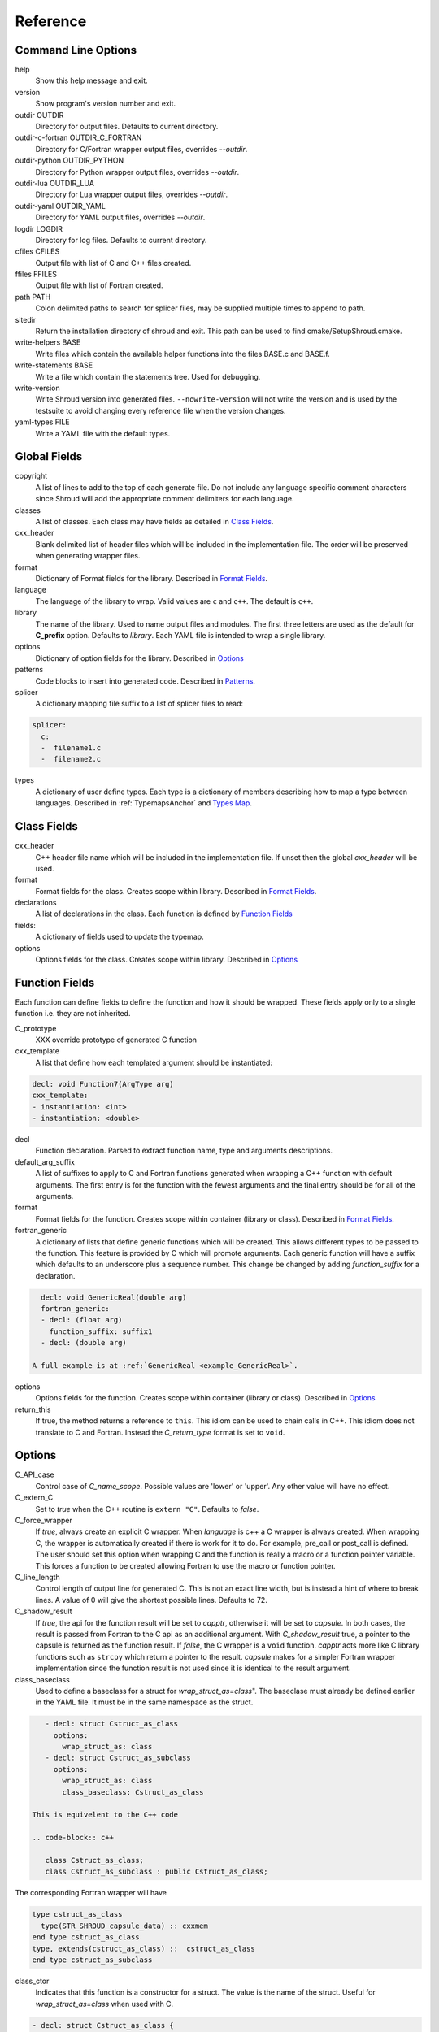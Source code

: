 .. Copyright (c) 2017-2022, Lawrence Livermore National Security, LLC and
   other Shroud Project Developers.
   See the top-level COPYRIGHT file for details.

   SPDX-License-Identifier: (BSD-3-Clause)

Reference
=========

Command Line Options
--------------------

help
       Show this help message and exit.

version
       Show program's version number and exit.

outdir OUTDIR
       Directory for output files.
       Defaults to current directory.

outdir-c-fortran OUTDIR_C_FORTRAN
       Directory for C/Fortran wrapper output files, overrides *--outdir*.

outdir-python OUTDIR_PYTHON
       Directory for Python wrapper output files, overrides *--outdir*.

outdir-lua OUTDIR_LUA
       Directory for Lua wrapper output files, overrides *--outdir*.

outdir-yaml OUTDIR_YAML
       Directory for YAML output files, overrides *--outdir*.

logdir LOGDIR
       Directory for log files.
       Defaults to current directory.

cfiles CFILES
       Output file with list of C and C++ files created.

ffiles FFILES
       Output file with list of Fortran created.

path PATH
       Colon delimited paths to search for splicer files, may
       be supplied multiple times to append to path.

sitedir
       Return the installation directory of shroud and exit.
       This path can be used to find cmake/SetupShroud.cmake.

write-helpers BASE
       Write files which contain the available helper functions
       into the files BASE.c and BASE.f.

write-statements BASE
       Write a file which contain the statements tree.
       Used for debugging.

write-version
       Write Shroud version into generated files.
       ``--nowrite-version`` will not write the version and is used
       by the testsuite to avoid changing every reference file when
       the version changes.

yaml-types FILE
       Write a YAML file with the default types.


Global Fields
-------------

copyright
   A list of lines to add to the top of each generate file.
   Do not include any language specific comment characters since
   Shroud will add the appropriate comment delimiters for each language.

classes
  A list of classes.  Each class may have fields as detailed in 
  `Class Fields`_.

cxx_header
  Blank delimited list of header files which
  will be included in the implementation file.
  The order will be preserved when generating wrapper files.

format
   Dictionary of Format fields for the library.
   Described in `Format Fields`_.

language
  The language of the library to wrap.
  Valid values are ``c`` and ``c++``.
  The default is ``c++``.

library
  The name of the library.
  Used to name output files and modules.
  The first three letters are used as the default for **C_prefix** option.
  Defaults to *library*.
  Each YAML file is intended to wrap a single library.

options
   Dictionary of option fields for the library.
   Described in `Options`_

patterns
   Code blocks to insert into generated code.
   Described in `Patterns`_.

splicer
   A dictionary mapping file suffix to a list of splicer files
   to read:

.. code-block:: yaml

      splicer:
        c:
        -  filename1.c
        -  filename2.c

types
   A dictionary of user define types.
   Each type is a dictionary of members describing how to
   map a type between languages.
   Described in :ref:`TypemapsAnchor` and `Types Map`_.

.. _ClassFields:

Class Fields
------------

cxx_header
  C++ header file name which will be included in the implementation file.
  If unset then the global *cxx_header* will be used.

format
   Format fields for the class.
   Creates scope within library.
   Described in `Format Fields`_.

declarations
   A list of declarations in the class.
   Each function is defined by `Function Fields`_

fields:
   A dictionary of fields used to update the typemap.

options
   Options fields for the class.
   Creates scope within library.
   Described in `Options`_


Function Fields
---------------

Each function can define fields to define the function
and how it should be wrapped.  These fields apply only
to a single function i.e. they are not inherited.

C_prototype
   XXX  override prototype of generated C function

cxx_template
   A list that define how each templated argument
   should be instantiated:

.. code-block:: yaml

      decl: void Function7(ArgType arg)
      cxx_template:
      - instantiation: <int>
      - instantiation: <double>

decl
   Function declaration.
   Parsed to extract function name, type and arguments descriptions.

default_arg_suffix
   A list of suffixes to apply to C and Fortran functions generated when
   wrapping a C++ function with default arguments.  The first entry is for
   the function with the fewest arguments and the final entry should be for
   all of the arguments.

format
   Format fields for the function.
   Creates scope within container (library or class).
   Described in `Format Fields`_.

fortran_generic
    A dictionary of lists that define generic functions which will be
    created.  This allows different types to be passed to the function.
    This feature is provided by C which will promote arguments.
    Each generic function will have a suffix which defaults to an underscore
    plus a sequence number.
    This change be changed by adding *function_suffix* for a declaration.

.. code-block:: yaml

      decl: void GenericReal(double arg)
      fortran_generic:
      - decl: (float arg)
        function_suffix: suffix1
      - decl: (double arg)

    A full example is at :ref:`GenericReal <example_GenericReal>`.

options
   Options fields for the function.
   Creates scope within container (library or class).
   Described in `Options`_

return_this
   If true, the method returns a reference to ``this``.  This idiom can be used
   to chain calls in C++.  This idiom does not translate to C and Fortran.
   Instead the *C_return_type* format is set to ``void``.


Options
-------

C_API_case
   Control case of *C_name_scope*.
   Possible values are 'lower' or 'upper'.
   Any other value will have no effect.

C_extern_C
   Set to *true* when the C++ routine is ``extern "C"``.
   Defaults to *false*.

C_force_wrapper
  If *true*, always create an explicit C wrapper.
  When *language* is c++ a C wrapper is always created.
  When wrapping C, the wrapper is automatically created if there is work for it to do.
  For example, pre_call or post_call is defined.
  The user should set this option when wrapping C and the function is really
  a macro or a function pointer variable. This forces a function to be created
  allowing Fortran to use the macro or function pointer.

C_line_length
  Control length of output line for generated C.
  This is not an exact line width, but is instead a hint of where
  to break lines.
  A value of 0 will give the shortest possible lines.
  Defaults to 72.

C_shadow_result
  If *true*, the api for the function result will be set to *capptr*,
  otherwise it will be set to *capsule*.  In both cases, the result is
  passed from Fortran to the C api as an additional argument. With
  *C_shadow_result* true, a pointer to the capsule is returned as the
  function result.  If *false*, the C wrapper is a ``void`` function.
  *capptr* acts more like C library functions such as ``strcpy`` which
  return a pointer to the result. *capsule* makes for a simpler
  Fortran wrapper implementation since the function result is not used
  since it is identical to the result argument.

class_baseclass
  Used to define a baseclass for a struct for *wrap_struct_as=class*".
  The baseclase must already be defined earlier in the YAML file.
  It must be in the same namespace as the struct.

.. example from struct.yaml
  
.. code-block:: yaml

    - decl: struct Cstruct_as_class
      options:
        wrap_struct_as: class
    - decl: struct Cstruct_as_subclass
      options:
        wrap_struct_as: class
        class_baseclass: Cstruct_as_class

 This is equivelent to the C++ code

 .. code-block:: c++

    class Cstruct_as_class;
    class Cstruct_as_subclass : public Cstruct_as_class;

The corresponding Fortran wrapper will have

.. code-block:: fortran

    type cstruct_as_class
      type(STR_SHROUD_capsule_data) :: cxxmem
    end type cstruct_as_class
    type, extends(cstruct_as_class) ::  cstruct_as_class
    end type cstruct_as_subclass

class_ctor
  Indicates that this function is a constructor for a struct.
  The value is the name of the struct.
  Useful for *wrap_struct_as=class* when used with C.

.. code-block:: yaml

    - decl: struct Cstruct_as_class {
              int x1;
              int y1;
            };
      options:
        wrap_struct_as: class

    - decl: Cstruct_as_class *Create_Cstruct_as_class(void)
      options:
        class_ctor: Cstruct_as_class

class_method
  Indicates that this function is a method for a struct.

CXX_standard
  C++ standard. Defaults to *2011*.
  See *nullptr*.

debug
  Print additional comments in generated files that may 
  be useful for debugging.
  Defaults to *false*.

debug_index
  Print index number of function and relationships between 
  C and Fortran wrappers in the wrappers and json file.
  The number changes whenever a new function
  is inserted and introduces lots of meaningless differenences in the test
  answers. This option is used to avoid the clutter.  If needed for 
  debugging, then set to *true*.  **debug** must also be *true*.
  Defaults to *false*.

doxygen
  If True, create doxygen comments.

F_assumed_rank_min
  Minimum rank of argument with assumed-rank.
  Defaults to 0 (scalar).

F_assumed_rank_max
  Maximum rank of argument with assumed-rank.
  Defaults to 7.

F_blanknull
  Default value of attribute *+blanknull* for ``const char *``
  arguments.  This attribute will convert blank Fortran strings
  to a ``NULL`` pointer.

F_CFI
  Use the C Fortran Interface provided by *Futher Interoperability with C*
  from Fortran 2018 (initially defined in TS29113 2012).

F_create_bufferify_function
  Controls creation of a *bufferify* function.
  If *true*, an additional C function is created which receives
  *bufferified* arguments - i.e. the len, len_trim, and size may be
  added as additional arguments.  Set to *false* when when you want to
  avoid passing this information.  This will avoid a copy of
  ``CHARACTER`` arguments required to append a trailing null.
  Defaults to *true*.

F_create_generic
  Controls creation of a generic interface.  It defaults to *true* for
  most cases but will be set to *False* if a function is templated on
  the return type since Fortran does not distinguish generics based on
  return type (similar to overloaded functions based on return type in
  C++).

.. XXX should also be set to false when the templated argument in
   cxx_template is part of the implementation and not the interface.

F_default_args
  Decide how to handle C++ default argument functions.
  See :ref:`DefaultArguments`.

  generic
      Create a wrapper for each variation from all arguments
      to no arguments defaulted.  In Fortran, create a generic
      interface.
  optional
      Make each default argument as a Fortran ``OPTIONAL`` argument.
  require
      Require all arguments to be provided to the wrapper.

F_line_length
  Control length of output line for generated Fortran.
  This is not an exact line width, but is instead a hint of where
  to break lines.
  A value of 0 will give the shortest possible lines.
  Defaults to 72.

F_force_wrapper
  If *true*, always create an explicit Fortran wrapper.
  If *false*, only create the wrapper when there is work for it to do;
  otherwise, call the C function directly.
  For example, a function which only deals with native
  numeric types does not need a wrapper since it can be called
  directly by defining the correct interface.
  The default is *false*.

F_standard
  The fortran standard.  Defaults to *2003*.
  This effects the ``mold`` argument of the ``allocate`` statement.

F_return_fortran_pointer
  Use ``c_f_pointer`` in the Fortran wrapper to return 
  a Fortran pointer instead of a ``type(C_PTR)``
  in routines which return a pointer.
  It does not apply to ``char *``, ``void *``, and routines which return
  a pointer to a class instance.
  Defaults to *true*.

F_string_len_trim
  For each function with a ``std::string`` argument, create another C
  function which accepts a buffer and length.  The C wrapper will call
  the ``std::string`` constructor, instead of the Fortran wrapper
  creating a ``NULL`` terminated string using ``trim``.  This avoids
  copying the string in the Fortran wrapper.
  Defaults to *true*.

F_struct_getter_setter
  If true, a getter and setter will be created for struct members
  which are a pointer to native type. This allows a Fortran pointer
  to be used with the field instead of having to deal with the
  ``type(C_PTR)`` directly.
  Default to *true*

F_trim_char_in
  Controls code generation for ``const char *`` arguments.
  If *True*, Fortran perform a ``TRIM`` and concatenates
  ``C_NULL_CHAR``.  If *False*, it will be done in C.  If the only
  need for the C wrapper is to null-terminate a string (wrapping a c
  library and no other argument requires a wrapper), then the C
  wrapper can be avoid by moving the null-termination action to
  Fortran.
  Default is *True*.

.. XXX how to decide length of pointer

literalinclude

  Write some text lines which can be used with Sphinx's literalinclude
  directive.  This is used to insert the generated code into the
  documentation.
  Can be applied at the top level or any declaration.
  Setting *literalinclude* at the top level implies *literalinclude2*.

literalinclude2

  Write some text lines which can be used with Sphinx's literalinclude
  directive.  Only effects some entities which do not map to a 
  declarations such as some helper functions or types.
  Only effective at the top level.

  Each Fortran interface will be encluded in its own ``interface`` block.
  This is to provide the interface context when code is added to the
  documentation.

PY_create_generic
  Controls creation of a multi-dispatch function with
  overloaded/templated functions.
  It defaults to *true* for
  most cases but will be set to *False* if a function is templated on
  the return type since Fortran does not distiuguish generics based on
  return type (similar to overloaded functions based on return type in
  C++).

.. XXX should also be set to false when the templated argument in
   cxx_template is part of the implementation and not the interface.

PY_write_helper_in_util
   When *True* helper functions will be written into the utility file
   *PY_utility_filename*. Useful when there are lots of classes since
   helper functions may be duplicated in several files.
   The value of format *PY_helper_prefix* will have *C_prefix* append
   to create names that are unique to the library.
   Defaults to *False*.
   
return_scalar_pointer
  Determines how to treat a function which returns a pointer to a scalar
  (it does not have the *dimension* or *rank* attribute).
  **scalar** return as a scalar or **pointer** to return as a pointer.
  This option does not effect the C or Fortran wrapper.
  For Python, **pointer** will return a NumPy scalar.
  Defaults to *pointer*.

.. default_attr_deref
  
.. bufferify

show_splicer_comments
    If ``true`` show comments which delineate the splicer blocks;
    else, do not show the comments.
    Only the global level option is used.

wrap_class_as
    Defines how a ``class`` should be wrapped.
    If *class*, wrap using a shadow type.
    If *struct*, wrap the same as a ``struct``.
    Default is *class*.

wrap_struct_as
    Defines how a ``struct`` should be wrapped.
    If *struct*, wrap a struct as a Fortran derived-type.
    If *class*, wrap a struct the same as a class using a shadow type.
    Default is *struct*.
    
wrap_c
  If *true*, create C wrappers.
  Defaults to *true*.

wrap_fortran
  If *true*, create Fortran wrappers.
  Defaults to *true*.

wrap_python
  If *true*, create Python wrappers.
  Defaults to *false*.

wrap_lua
  If *true*, create Lua wrappers.
  Defaults to *false*.


Option Templates
^^^^^^^^^^^^^^^^

Templates are set in options then expanded to assign to the format 
dictionary to create names in the generated code.

C_enum_template
    Name of enumeration in C wrapper.
    ``{C_prefix}{C_name_scope}{enum_name}``

C_enum_member_template
    Name of enumeration member in C wrapper.
    ``{C_prefix}{C_name_scope}{enum_member_name}``

C_header_filename_class_template
    ``wrap{file_scope}.{C_header_filename_suffix}``

C_header_filename_library_template
   ``wrap{library}.{C_header_filename_suffix}``

C_header_filename_namespace_template
   ``wrap{scope_file}.{C_header_filename_suffix}``

C_impl_filename_class_template
    ``wrap{file_scope}.{C_impl_filename_suffix}``

C_impl_filename_library_template
    ``wrap{library}.{C_impl_filename_suffix}``

C_impl_filename_namespace_template
    ``wrap{scope_file}.{C_impl_filename_suffix}``

C_memory_dtor_function_template
    Name of function used to delete memory allocated by C or C++.
    defaults to ``{C_prefix}SHROUD_memory_destructor``.

C_name_template
    ``{C_prefix}{C_name_scope}{underscore_name}{function_suffix}{template_suffix}``

C_typedef_name_template
    ``{C_prefix}{C_name_scope}{typedef_name}``
    
F_C_name_template
    ``{F_C_prefix}{F_name_scope}{underscore_name}{function_suffix}{template_suffix}``

F_abstract_interface_argument_template
   The name of arguments for an abstract interface used with function pointers.
   Defaults to ``{underscore_name}_{argname}``
   where *argname* is the name of the function argument.
   see :ref:`DeclAnchor_Function_Pointers`.

F_abstract_interface_subprogram_template
   The name of the abstract interface subprogram which represents a
   function pointer.
   Defaults to ``arg{index}`` where *index* is the 0-based argument index.
   See :ref:`DeclAnchor_Function_Pointers`.

F_array_type_template
   ``{C_prefix}SHROUD_array``
   
F_capsule_data_type_template
    Name of the derived type which is the ``BIND(C)`` equivalent of the
    struct used to implement a shadow class (**C_capsule_data_type**).
    All classes use the same derived type.
    Defaults to ``{C_prefix}SHROUD_capsule_data``.

F_capsule_type_template
    ``{C_prefix}SHROUD_capsule``

F_enum_member_template
    Name of enumeration member in Fortran wrapper.
    ``{F_name_scope}{enum_member_lower}``
    Note that *F_enum_template* does not exist since only the members are 
    in the Fortran code, not the enum name itself.

F_name_generic_template
    ``{underscore_name}``

F_impl_filename_library_template
    ``wrapf{library_lower}.{F_filename_suffix}``

F_name_impl_template
    ``{F_name_scope}{underscore_name}{function_suffix}{template_suffix}``

F_module_name_library_template
    ``{library_lower}_mod``

F_module_name_namespace_template
    ``{file_scope}_mod``

F_name_function_template
    ``{underscore_name}{function_suffix}{template_suffix}``

F_typedef_name_template
    ``{F_name_scope}{underscore_name}``
    
LUA_class_reg_template
    Name of `luaL_Reg` array of function names for a class.
    ``{LUA_prefix}{cxx_class}_Reg``

LUA_ctor_name_template
    Name of constructor for a class.
    Added to the library's table.
    ``{cxx_class}``

LUA_header_filename_template
    ``lua{library}module.{LUA_header_filename_suffix}``

LUA_metadata_template
    Name of metatable for a class.
    ``{cxx_class}.metatable``

LUA_module_filename_template
    ``lua{library}module.{LUA_impl_filename_suffix}``

LUA_module_reg_template
    Name of `luaL_Reg` array of function names for a library.
    ``{LUA_prefix}{library}_Reg``

LUA_name_impl_template
    Name of implementation function.
    All overloaded function use the same Lua wrapper so 
    *function_suffix* is not needed.
    ``{LUA_prefix}{C_name_scope}{underscore_name}``

LUA_name_template
    Name of function as know by Lua.
    All overloaded function use the same Lua wrapper so 
    *function_suffix* is not needed.
    ``{function_name}``

LUA_userdata_type_template
    ``{LUA_prefix}{cxx_class}_Type``

LUA_userdata_member_template
    Name of pointer to class instance in userdata.
    ``self``

PY_array_arg
    How to wrap arrays - numpy or list.
    Applies to function arguments and to structs when
    **PY_struct_arg** is *class* (struct-as-class).
    Defaults to *numpy*.
    Added to fmt for functions.
    Useful for *c_helpers* in statements.

.. code-block:: text

        c_helper="get_from_object_{c_type}_{PY_array_arg}",

PY_module_filename_template
    ``py{library}module.{PY_impl_filename_suffix}``

PY_header_filename_template
    ``py{library}module.{PY_header_filename_suffix}``

PY_utility_filename_template
    ``py{library}util.{PY_impl_filename_suffix}``

PY_PyTypeObject_template
    ``{PY_prefix}{cxx_class}_Type``

PY_PyObject_template
    ``{PY_prefix}{cxx_class}``

PY_member_getter_template
    Name of descriptor getter method for a class variable.
    ``{PY_prefix}{cxx_class}_{variable_name}_getter``

PY_member_setter_template
    Name of descriptor setter method for a class variable.
    ``{PY_prefix}{cxx_class}_{variable_name}_setter``

PY_member_object_template
    Name of struct member of type `PyObject *` which
    contains the data for member pointer fields.
    ``{variable_name}_obj``.

PY_name_impl_template
    ``{PY_prefix}{function_name}{function_suffix}{template_suffix}``

PY_numpy_array_capsule_name_template
    Name of ``PyCapsule object`` used as base object of NumPy arrays.
    Used to make sure a valid capsule is passed to *PY_numpy_array_dtor_function*.
    ``{PY_prefix}array_dtor``

PY_numpy_array_dtor_context_template
    Name of ``const char * []`` array used as the *context* field
    for *PY_numpy_array_dtor_function*.
    ``{PY_prefix}array_destructor_context``

PY_numpy_array_dtor_function_template
    Name of *destructor* in ``PyCapsule`` base object of NumPy arrays.
    ``{PY_prefix}array_destructor_function``

PY_struct_array_descr_create_template
    Name of C/C++ function to create a ``PyArray_Descr`` pointer for a structure.
    ``{PY_prefix}{cxx_class}_create_array_descr``

PY_struct_arg
    How to wrap structs - numpy, list or class.
    Defaults to *numpy*.

PY_struct_array_descr_variable_template
    Name of C/C++ variable which is a pointer to a ``PyArray_Descr``
    variable for a structure.
    ``{PY_prefix}{cxx_class}_array_descr``

PY_struct_array_descr_name_template
    Name of Python variable which is a ``numpy.dtype`` for a struct.
    Can be used to create instances of a C/C++ struct from Python.
    ``np.array((1,3.14), dtype=tutorial.struct1_dtype)``
    ``{cxx_class}_dtype``


PY_type_filename_template
    ``py{file_scope}type.{PY_impl_filename_suffix}``

PY_type_impl_template
    Names of functions for type methods such as ``tp_init``.
    ``{PY_prefix}{cxx_class}_{PY_type_method}{function_suffix}{template_suffix}``

PY_use_numpy
    Allow NumPy arrays to be used in the module.
    For example, when assigning to a struct-as-class member.

SH_class_getter_template
    Name of generated getter function for class members.
    The wrapped name will be mangled futher to distinguish scope.
    Defaults to ``get_{wrapped_name}``.

SH_class_setter_template
    Name of generated setter function for class members.
    The wrapped name will be mangled futher to distinguish scope.
    Defaults to ``set_{wrapped_name}``.

SH_struct_getter_template
    Name of generated getter function for struct members.
    The wrapped name will be mangled futher to distinguish scope.
    Defaults to ``{struct_name}_get_{wrapped_name}``.

SH_struct_setter_template
    Name of generated setter function for struct members.
    The wrapped name will be mangled futher to distinguish scope.
    Defaults to ``{struct_name}_set_{wrapped_name}``.

YAML_type_filename_template
    Default value for global field YAML_type_filename
    ``{library_lower}_types.yaml``


Format Fields
-------------

Each scope (library, class, function) has its own format dictionary.
If a value is not found in the dictionary, then the parent
scopes will be recursively searched.

Library
^^^^^^^

C_array_type
    Name of structure used to store metadata about an array
    such as its address and size.
    Defaults to *{C_prefix}SHROUD_array*.

C_bufferify_suffix
  Suffix appended to generated routine which pass strings as buffers
  with explicit lengths.
  Defaults to *_bufferify*

C_capsule_data_type
    Name of struct used to share memory information with Fortran.
    Defaults to *SHROUD_capsule_data*.

C_header_filename
    Name of generated header file for the library.
    Defaulted from expansion of option *C_header_filename_library_template*.

C_header_filename_suffix
   Suffix added to C header files.
   Defaults to ``h``.
   Other useful values might be ``hh`` or ``hxx``.

C_header_utility
   A header file with shared Shroud internal typedefs for the library.
   Default is ``types{library}.{C_header_filename_suffix}``.

C_impl_filename
    Name of generated C++ implementation file for the library.
    Defaulted from expansion of option *C_impl_filename_library_template*.

C_impl_filename_suffix:
   Suffix added to C implementation files.
   Defaults to ``cpp``.
   Other useful values might be ``cc`` or ``cxx``.

C_impl_utility
   A implementation file with shared Shroud helper functions.
   Typically routines which are implemented in C but called from
   Fortran via ``BIND(C)``.  The must have global scope.
   Default is ``util{library}.{C_header_filename_suffix}``.

C_local
    Prefix for C compatible local variable.
    Defaults to *SHC_*.

C_memory_dtor_function
    Name of function used to delete memory allocated by C or C++.

C_name_scope
    Underscore delimited name of namespace, class, enumeration.
    Used with creating names in C.
    Ends with trailing underscore to allow the next scope to be appended.
    Does not include toplevel *namespace*.

    *C_name_scope* will replace *class_name* with the instantiated *class_name*.
    which will contain a template arguments.

C_result
    The name of the C wrapper's result variable.
    It must not be the same as any of the routines arguments.
    It defaults to *rv*.

C_string_result_as_arg
    The name of the output argument for string results.
    Function which return ``char`` or ``std::string`` values return
    the result in an additional argument in the C wrapper.
    See also *F_string_result_as_arg*.

c_temp
    Prefix for wrapper temporary working variables.
    Defaults to *SHT_*.

C_this
    Name of the C object argument.  Defaults to ``self``.
    It may be necessary to set this if it conflicts with an argument name.

CXX_local
    Prefix for C++ compatible local variable.
    Defaults to *SHCXX_*.

CXX_this
    Name of the C++ object pointer set from the *C_this* argument.
    Defaults to ``SH_this``.

F_array_type
    Name of derived type used to store metadata about an array
    such as its address and size.
    Default value from option *F_array_type_template* which 
    defaults to *{C_prefix}SHROUD_array*.

F_C_prefix
    Prefix added to name of generated Fortran interface for C routines.
    Defaults to **c_**.

F_capsule_data_type
    Name of derived type used to share memory information with C or C++.
    Member of *F_array_type*.
    Default value from option *F_capsule_data_type_template* which 
    defaults to *{C_prefix}SHROUD_capsule_data*.

    Each class has a similar derived type, but with a different name
    to enforce type safety.

F_capsule_delete_function
    Name of type-bound function of *F_capsule_type* which will
    delete the memory in the capsule.
    Defaults to *SHROUD_capsule_delete*.

F_capsule_final_function
    Name of function used was ``FINAL`` of *F_capsule_type*.
    The function is used to release memory allocated by C or C++.
    Defaults to *SHROUD_capsule_final*.

F_capsule_type
    Name of derived type used to release memory allocated by C or C++.
    Default value from option *F_capsule_type_template* which 
    defaults to *{C_prefix}SHROUD_capsule*.
    Contains a *F_capsule_data_type*.

F_derived_member
    A *F_capsule_data_type* use to reference C++ memory.
    Defaults to *cxxmem*.

F_derived_member_base
    The *F_derived_member* for the base class of a class.
    Only single inheritance is support via the ``EXTENDS`` keyword in Fortran.

F_filename_suffix
    Suffix added to Fortran files.
    Defaults to ``f``.
    Other useful values might be ``F`` or ``f90``.

F_module_name
    Name of module for Fortran interface for the library.
    Defaulted from expansion of option *F_module_name_library_template*
    which is **{library_lower}_mod**.
    Then converted to lower case.

F_name_scope
    Underscore delimited name of namespace, class, enumeration.
    Used with creating names in Fortran.
    Ends with trailing underscore to allow the next scope to be appended.
    Does not include toplevel *namespace*.

F_impl_filename
    Name of generated Fortran implementation file for the library.
    Defaulted from expansion of option *F_impl_filename_library_template*.

F_result
    The name of the Fortran wrapper's result variable.
    It must not be the same as any of the routines arguments.
    It defaults to *SHT_rv*  (Shroud temporary return value).

F_result_ptr
    The name of the variable used with api *capptr* for the
    function result for arguments which create a shadow type.
    Defaults to ``SHT_prv``, pointer to return value.
    Used by option *C_shadow_result*.

F_string_result_as_arg
    The name of the output argument.
    Function which return a ``char *`` will instead be converted to a
    subroutine which require an additional argument for the result.
    See also *C_string_result_as_arg*.

F_this
   Name of the Fortran argument which is the derived type
   which represents a C++ class.
   It must not be the same as any of the routines arguments.
   Defaults to ``obj``.

file_scope
   Used in filename creation to identify library, namespace, class.

library
    The value of global **field** *library*.

library_lower
    Lowercase version of *library*.

library_upper
    Uppercase version of *library*.

LUA_header_filename_suffix
   Suffix added to Lua header files.
   Defaults to ``h``.
   Other useful values might be ``hh`` or ``hxx``.

LUA_impl_filename_suffix
   Suffix added to Lua implementation files.
   Defaults to ``cpp``.
   Other useful values might be ``cc`` or ``cxx``.

LUA_module_name
    Name of Lua module for library.
    ``{library_lower}``

LUA_prefix
    Prefix added to Lua wrapper functions.

LUA_result
    The name of the Lua wrapper's result variable.
    It defaults to *rv*  (return value).

LUA_state_var
    Name of argument in Lua wrapper functions for lua_State pointer.

namespace_scope
    The current C++ namespace delimited with ``::`` and a trailing ``::``.
    Used when referencing identifiers: ``{namespace_scope}id``.

nullptr
    Set to `NULL` or `nullptr` based on option *CXX_standard*.
    Always `NULL` when *language* is C.

PY_ARRAY_UNIQUE_SYMBOL
   C preprocessor define used by NumPy to allow NumPy to be
   imported by several source files.
    
PY_header_filename_suffix
   Suffix added to Python header files.
   Defaults to ``h``.
   Other useful values might be ``hh`` or ``hxx``.

PY_impl_filename_suffix
   Suffix added to Python implementation files.
   Defaults to ``cpp``.
   Other useful values might be ``cc`` or ``cxx``.

PY_module_init
    Name of module and submodule initialization routine.
    library and namespaces delimited by ``_``.
    Setting *PY_module_name* will update *PY_module_init*.

PY_module_name
    Name of generated Python module.
    Defaults to library name or namespace name.

PY_module_scope
    Name of module and submodule initialization routine.
    library and namespaces delimited by ``.``.
    Setting *PY_module_name* will update *PY_module_scope*.

PY_name_impl
    Name of Python wrapper implemenation function.
    Each class and namespace is implemented in its own function with file
    static functions.  There is no need to include the class or namespace in
    this name.
    Defaults to *{PY_prefix}{function_name}{function_suffix}*.

PY_prefix
    Prefix added to Python wrapper functions.

PY_result
    The name of the Python wrapper's result variable.
    It defaults to *SHTPy_rv*  (return value).
    If the function returns multiple values (due to *intent(out)*)
    and the function result is already an object (for example, a NumPy array)
    then **PY_result** will be **SHResult**.

file_scope
    library plus any namespaces.
    The namespaces listed in the top level variable *namespace* is not included in the value.
    It is assumed that *library* will be used to generate unique names.
    Used in creating a filename.

stdlib
    Name of C++ standard library prefix.
    blank when *language=c*.
    ``std::`` when *language=c++*.

YAML_type_filename
    Output filename for type maps for classes.

Enumeration
^^^^^^^^^^^

cxx_value
    Value of enum from YAML file.

enum_lower

enum_name

enum_upper

enum_member_lower

enum_member_name

enum_member_upper

flat_name
    Scoped name of enumeration mapped to a legal C identifier.
    Scope operator `::` replaced with `_`.
    Used with *C_enum_template*.

C_enum_member
    C name for enum member.
    Computed from *C_enum_member_template*.

C_value
    Evalued value of enumeration.
    If the enum does not have an explict value, it will not be present.

C_scope_name
    Set to *flat_name* with a trailing undersore.
    Except for non-scoped enumerations in which case it is blank.
    Used with *C_enum_member_template*.
    Does not include the enum name in member names for non-scoped enumerations.

F_scope_name
   Value of *C_scope_name* converted to lower case.
   Used with *F_enum_member_template*.

F_enum_member
    Fortran name for enum member.
    Computed from *F_enum_member_template*.

F_value
    Evalued value of enumeration.
    If the enum does not have an explict value, it is the previous value plus one.

Class
^^^^^

C_header_filename
    Name of generated header file for the class.
    Defaulted from expansion of option *C_header_filename_class_template*.

C_impl_file
    Name of generated C++ implementation file for the library.
    Defaulted from expansion of option *C_impl_filename_class_template*.

F_derived_name
   Name of Fortran derived type for this class.
   Defaults to the value *cxx_class* (usually the C++ class name) converted
   to lowercase.

F_name_assign
    Name of method that controls assignment of shadow types.
    Used to help with reference counting.

F_name_associated
    Name of method to report if shadow type is associated.
    If the name is blank, no function is generated.

F_name_final
    Name of function used in ``FINAL`` for a class.

F_name_instance_get
    Name of method to get ``type(C_PTR)`` instance pointer from wrapped class.
    Defaults to *get_instance*.
    If the name is blank, no function is generated.

F_name_instance_set
    Name of method to set ``type(C_PTR)`` instance pointer in wrapped class.
    Defaults to *set_instance*.
    If the name is blank, no function is generated.

cxx_class
    The name of the C++ class from the YAML input file.
    Used in generating names for C and Fortran and filenames.
    When the class is templated, it willl be converted to a legal identifier
    by adding the *template_suffix* or a sequence number.

    When *cxx_class* is set in the YAML file for a class, its value will be
    used in *class_scope*, *C_name_scope*, *F_name_scope* and *F_derived_name*.

cxx_type
    The namespace qualified name of the C++ class, including information
    from *template_arguments*, ex. ``std::vector<int>``.
    Same as *cxx_class* if *template_arguments* is not defined.
    Used in generating C++ code.

class_scope
    Used to to access class static functions.
    Blank when not in a class.
    ``{cxx_class}::``

C_prefix
    Prefix for C wrapper functions.
    The prefix helps to ensure unique global names.
    Defaults to the first three letters of *library_upper*.

PY_helper_prefix
    Prefix added to helper functions for the Python wrapper.
    This allows the helper functions to have names which will not conflict
    with any wrapped routines.
    When option *PY_write_helper_in_util* is *True*, *C_prefix* will
    be prefixed to the value to ensure the helper functions will not
    conflict with any routines in other wrapped libraries.

PY_type_obj
    Name variable which points to C or C++ memory.
    Defaults to *obj*.

PY_type_dtor
    Pointer to information used to release memory.

PY_PyTypeObject
    Name of `PyTypeObject` variable for a C++ class.
    Computed from option *PY_PyTypeObject*.

PY_PyTypeObject_base
    The name of `PyTypeObject` variable for base class of C++ class.
    Only single inheritance is support via the tp_base field of `PyTypeObject` struct.
    
Function
^^^^^^^^

C_call_list
    Comma delimited list of function arguments.

.. uses tabs

C_name
    Name of the C wrapper function.
    Defaults to evaluation of option *C_name_template*.

C_prototype
    C prototype for the function.
    This will include any arguments required by annotations or options,
    such as length or **F_string_result_as_arg**.  

.. uses tabs

C_return_type
    Return type of the C wrapper function.
    If the **return_this** field is true, then set to ``void``.
    
    Set to function's return type.

CXX_template
    The template component of the function declaration.
    ``<{type}>``

CXX_this_call
    How to call the function.
    ``{CXX_this}->`` for instance methods and blank for library functions.

F_arg_c_call
    Comma delimited arguments to call C function from Fortran.

.. uses tabs

F_arguments
    Set from option *F_arguments* or generated from YAML decl.

.. uses tabs

F_C_arguments
    Argument names to the ``bind(C)`` interface for the subprogram.
    Arguments are tab delimited to aid in creating continuations.

F_C_call
    The name of the C function to call.  Usually *F_C_name*, but it may
    be different if calling a generated routine.
    This can be done for functions with string arguments.

F_C_name
    Name of the Fortran ``BIND(C)`` interface for a C function.
    Defaults to the lower case version of *F_C_name_template*.

F_C_pure_clause
    TODO

F_C_result_clause
    Result clause for the ``bind(C)`` interface.

F_C_subprogram
    ``subroutine`` or ``function`` for the ``bind(C)`` interface.
    The C wrapper funtion may be different Fortran wrapper function since
    some function results may be converted into arguments.

F_C_var
    Name of dummy argument in the ``bind(C)`` interface.

F_pure_clause
    For non-void function, ``pure`` if the *pure* annotation is added or 
    the function is ``const`` and all arguments are ``intent(in)``.

F_name_function
    The name of the *F_name_impl* subprogram when used as a
    type procedure.
    Defaults to evaluation of option *F_name_function_template*.

F_name_generic
    Defaults to evaluation of option *F_name_generic_template*.

F_name_impl
    Name of the Fortran implementation function.
    Defaults to evaluation of option *F_name_impl_template* .

F_result_clause
    `` result({F_result})`` for functions.
    Blank for subroutines.

function_name
    Name of function in the YAML file.

function_suffix
    String append to a generated function name.
    Useful to distinguish overloaded function and functions with default arguments.
    Defaults to a sequence number with a leading underscore
    (e.g. `_0`, `_1`, ...) but can be set
    by using the function field *function_suffix*.
    Multiple suffixes may be applied -- overloaded with default arguments.

LUA_name
    Name of function as known by LUA.
    Defaults to evaluation of option *LUA_name_template*.

template_suffix
   String which is append to the end of a generated function names
   to distinguish template instatiations.
   Default values generated by Shroud will include a leading underscore.
   i.e ``_int`` or ``_0``.

underscore_name
    *function_name* converted from CamelCase to snake_case.

Argument
^^^^^^^^

c_blanknull
   Used as argument to ``ShroudStrAlloc`` to determine if a
   blank string, trimmed length is 0, should be a NULL pointer
   instead of an empty C string -- ``'\0'``.
   Set via attribute *+blanknull* on a ``const char *`` argument.
   Should be ``0`` or ``1``.

c_const
    ``const`` if argument has the *const* attribute.

c_deref
    Used to dereference *c_var*.
    ``*`` if it is a pointer, else blank.

c_var
    The C name of the argument.

.. XXX these fields are creatd by the *temps* or *local* statements field.
    
.. c_var_len
    Function argument generated from the *len* annotation.
    Used with char/string arguments.
    Set from option **C_var_len_template**.

.. c_var_size
    Function argument generated from the *size* annotation.
    Used with array/std::vector arguments.
    Set from option **C_var_size_template**.

.. c_var_trim    c_local_trim
    Function argument generated from the *len_trim* annotation.
    Used with char/string arguments.
    Set from option **C_var_trim_template**.

cxx_addr
    Syntax to take address of argument.
    ``&`` or blank.

cxx_nonconst_ptr
    A non-const pointer to *cxx_addr* using `const_cast` in C++ or
    a cast for C.

cxx_member
    Syntax to access members of *cxx_var*.
    If *cxx_local_var* is *object*, then set to ``.``;
    if *pointer*, then set to ``->``.

cxx_T
    The template parameters for templated arguments.
    ``std::vector<{cxx_T}>``

cxx_type
    The C++ type of the argument.

cxx_var
    Name of the C++ variable.

size_var
    Name of variable which holds the size of an array in the
    Python wrapper.

fmtc
""""

Format strings used with C wrappers.
Set for each argument.

fmtf
""""

Format strings used with Fortran wrappers.
Set for each argument.

c_var
    The name of the argument passed to the C wrapper.
    This is initially the same as *f_var* but when the
    statement field *c_local_var* is true, another name
    will be generated of the form ``SH_{f_var}``.
    A declaration will also be added using typemap.f_c_type.

default_value
    The value of a C++ default value argument.

.. XXX - only defined for native types (integer, real)    

f_array_allocate
    Fortran shape expression used with ``ALLOCATE`` statement when
    *dimension* attribute is set.

f_array_shape

f_assumed_shape
   Set when *rank* attribute is set to the corresponding shape.
   ``rank=1`` sets to ``(:)``,
   ``rank=2`` sets to ``(:,:)``, etc.
   May also be set to ``(..)`` when attribute *+dimension(..)* is used
   and option *F_CFI* is True.

f_c_dimension
    Dimension used in ``bind(C)`` interface.
    May be assumed-size, ``(*)`` or assumed-rank, ``(..)``.

f_c_module_line
    Typemap.f_c_module in a format usable by FStmts.f_module_line.
    The dictionary is converted into the string.

f_capsule_data_type
    The name of the derived type used to share memory information with C or C++.
    *F_capsule_data_type* for the argument type.
    
f_declare_shape_prefix

f_declare_shape_array

f_get_shape_array

f_kind
    Value from typemap.  ex ``C_INT``.
    Can be used in *CStmts.f_module_line*.

f_pointer_shape

f_shape_var

f_type
    Value from typemap.  ex ``integer(C_INT)``.
    
f_var
    Fortran variable name for argument.

hnamefunc
    Helper name for a function.
    Each name in statements *f_helper* will set a suffix index.
    The first helper will be *hnamefunc0*.
    Used by statements *pre_call* and *post_call* statements.

size
    Expression to compute size of array argument using ``SIZE`` intrinsic.

fmtl
""""

Format strings used with Lua wrappers.

fmtpy
"""""

Format strings used with Python wrappers.

array_size
    Dimensions multipled together.
    ``dimension(2,3)`` creates ``(2)*(3)``.

rank
    Attribute value for *rank*.


Result
^^^^^^

cxx_rv_decl
    Declaration of variable to hold return value for function.


Variable
^^^^^^^^

PY_struct_context
   Prefix used to to access struct/class variables.
   Includes trailing syntax to access member in a struct
   i.e. ``.`` or ``->``.
   ``self->obj->``.
    

Types Map
---------

Types describe how to handle arguments from Fortran to C to C++.  Then
how to convert return values from C++ to C to Fortran.

Since Fortran 2003 (ISO/IEC 1539-1:2004(E)) there is a standardized
way to generate procedure and derived-type declarations and global
variables which are interoperable with C (ISO/IEC 9899:1999). The
bind(C) attribute has been added to inform the compiler that a symbol
shall be interoperable with C; also, some constraints are added. Note,
however, that not all C features have a Fortran equivalent or vice
versa. For instance, neither C's unsigned integers nor C's functions
with variable number of arguments have an equivalent in
Fortran. [#f1]_


.. list from util.py class Typedef

forward
    Forward declaration.
    Defaults to *None*.

typedef
    Initialize from existing type
    Defaults to *None*.

f_return_code
    Fortran code used to call function and assign the return value.
    Defaults to *None*.

f_to_c
    Expression to convert Fortran type to C type.
    If this field is set, it will be used before f_cast.
    Defaults to *None*.



Doxygen
-------

Used to insert directives for doxygen for a function.

brief
   Brief description.

description
   Full description.

return
   Description of return value.


Patterns
--------

C_error_pattern
    Inserted after the call to the C++ function in the C wrapper.
    Format is evaluated in the context of the result argument.
    *c_var*, *c_var_len* refer to the result argument.

C_error_pattern_buf
    Inserted after the call to the C++ function in the buffer C wrapper
    for functions with string arguments.
    Format is evaluated in the context of the result argument.

PY_error_pattern
    Inserted into Python wrapper.


.. ......................................................................

.. rubric:: Footnotes

.. [#f1] https://gcc.gnu.org/onlinedocs/gfortran/Interoperability-with-C.html

